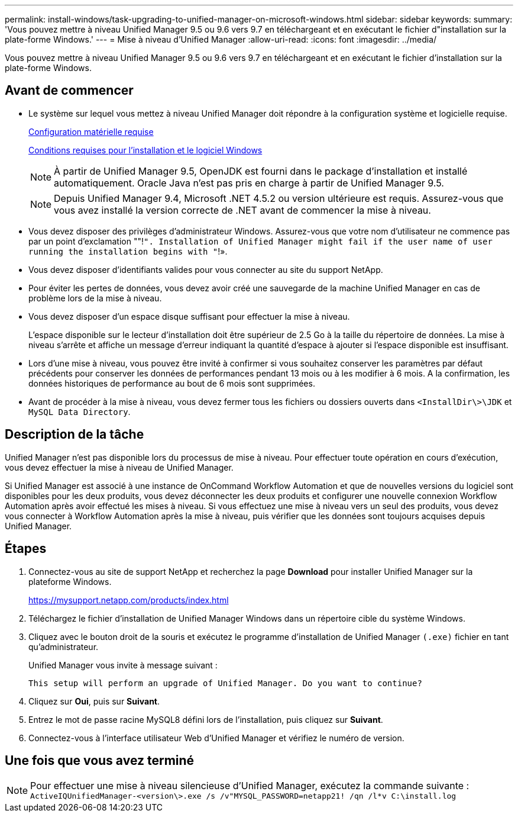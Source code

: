 ---
permalink: install-windows/task-upgrading-to-unified-manager-on-microsoft-windows.html 
sidebar: sidebar 
keywords:  
summary: 'Vous pouvez mettre à niveau Unified Manager 9.5 ou 9.6 vers 9.7 en téléchargeant et en exécutant le fichier d"installation sur la plate-forme Windows.' 
---
= Mise à niveau d'Unified Manager
:allow-uri-read: 
:icons: font
:imagesdir: ../media/


[role="lead"]
Vous pouvez mettre à niveau Unified Manager 9.5 ou 9.6 vers 9.7 en téléchargeant et en exécutant le fichier d'installation sur la plate-forme Windows.



== Avant de commencer

* Le système sur lequel vous mettez à niveau Unified Manager doit répondre à la configuration système et logicielle requise.
+
xref:concept-virtual-infrastructure-or-hardware-system-requirements.adoc[Configuration matérielle requise]

+
xref:reference-windows-software-and-installation-requirements.adoc[Conditions requises pour l'installation et le logiciel Windows]

+
[NOTE]
====
À partir de Unified Manager 9.5, OpenJDK est fourni dans le package d'installation et installé automatiquement. Oracle Java n'est pas pris en charge à partir de Unified Manager 9.5.

====
+
[NOTE]
====
Depuis Unified Manager 9.4, Microsoft .NET 4.5.2 ou version ultérieure est requis. Assurez-vous que vous avez installé la version correcte de .NET avant de commencer la mise à niveau.

====
* Vous devez disposer des privilèges d'administrateur Windows. Assurez-vous que votre nom d'utilisateur ne commence pas par un point d'exclamation ""!`". Installation of Unified Manager might fail if the user name of user running the installation begins with "`!».
* Vous devez disposer d'identifiants valides pour vous connecter au site du support NetApp.
* Pour éviter les pertes de données, vous devez avoir créé une sauvegarde de la machine Unified Manager en cas de problème lors de la mise à niveau.
* Vous devez disposer d'un espace disque suffisant pour effectuer la mise à niveau.
+
L'espace disponible sur le lecteur d'installation doit être supérieur de 2.5 Go à la taille du répertoire de données. La mise à niveau s'arrête et affiche un message d'erreur indiquant la quantité d'espace à ajouter si l'espace disponible est insuffisant.

* Lors d'une mise à niveau, vous pouvez être invité à confirmer si vous souhaitez conserver les paramètres par défaut précédents pour conserver les données de performances pendant 13 mois ou à les modifier à 6 mois. A la confirmation, les données historiques de performance au bout de 6 mois sont supprimées.
* Avant de procéder à la mise à niveau, vous devez fermer tous les fichiers ou dossiers ouverts dans `<InstallDir\>\JDK` et `MySQL Data Directory`.




== Description de la tâche

Unified Manager n'est pas disponible lors du processus de mise à niveau. Pour effectuer toute opération en cours d'exécution, vous devez effectuer la mise à niveau de Unified Manager.

Si Unified Manager est associé à une instance de OnCommand Workflow Automation et que de nouvelles versions du logiciel sont disponibles pour les deux produits, vous devez déconnecter les deux produits et configurer une nouvelle connexion Workflow Automation après avoir effectué les mises à niveau. Si vous effectuez une mise à niveau vers un seul des produits, vous devez vous connecter à Workflow Automation après la mise à niveau, puis vérifier que les données sont toujours acquises depuis Unified Manager.



== Étapes

. Connectez-vous au site de support NetApp et recherchez la page *Download* pour installer Unified Manager sur la plateforme Windows.
+
https://mysupport.netapp.com/products/index.html[]

. Téléchargez le fichier d'installation de Unified Manager Windows dans un répertoire cible du système Windows.
. Cliquez avec le bouton droit de la souris et exécutez le programme d'installation de Unified Manager `(.exe)` fichier en tant qu'administrateur.
+
Unified Manager vous invite à message suivant :

+
[listing]
----
This setup will perform an upgrade of Unified Manager. Do you want to continue?
----
. Cliquez sur *Oui*, puis sur *Suivant*.
. Entrez le mot de passe racine MySQL8 défini lors de l'installation, puis cliquez sur *Suivant*.
. Connectez-vous à l'interface utilisateur Web d'Unified Manager et vérifiez le numéro de version.




== Une fois que vous avez terminé

[NOTE]
====
Pour effectuer une mise à niveau silencieuse d'Unified Manager, exécutez la commande suivante : `ActiveIQUnifiedManager-<version\>.exe /s /v"MYSQL_PASSWORD=netapp21! /qn /l*v C:\install.log`

====